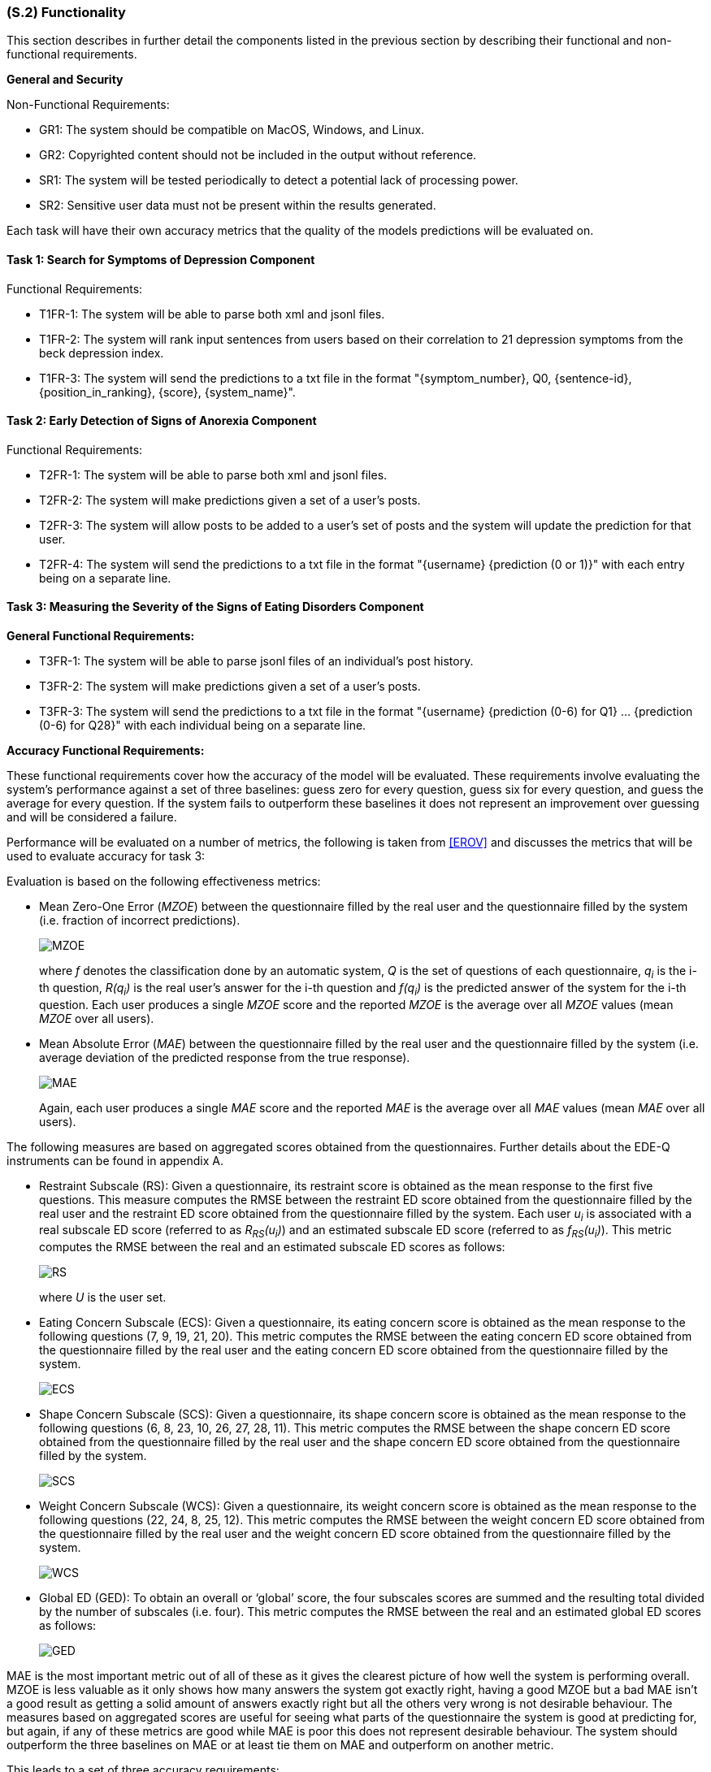 [#s2,reftext=S.2]
=== (S.2) Functionality
:stem: latexmath

ifdef::env-draft[]
TIP: _**This is the bulk of the System book, describing elements of functionality (behaviors)**. This chapter corresponds to the traditional view of requirements as defining "**what the system does**”. It is organized as one section, S.2.n, for each of the components identified in <<s1>>, describing the corresponding behaviors (functional and non-functional properties)._  <<BM22>>
endif::[]

This section describes in further detail the components listed in the previous section by describing their functional and non-functional requirements.

**General and Security**

Non-Functional Requirements:

- GR1: The system should be compatible on MacOS, Windows, and Linux.
- GR2: Copyrighted content should not be included in the output without reference.
- SR1: The system will be tested periodically to detect a potential lack of processing power.
- SR2: Sensitive user data must not be present within the results generated.

Each task will have their own accuracy metrics that the quality of the models predictions will be evaluated on.

==== Task 1: Search for Symptoms of Depression Component

Functional Requirements:

- T1FR-1: The system will be able to parse both xml and jsonl files.
- T1FR-2: The system will rank input sentences from users based on their correlation to 21 depression symptoms from the beck depression index.
- T1FR-3: The system will send the predictions to a txt file in the format "{symptom_number}, Q0, {sentence-id}, {position_in_ranking}, {score}, {system_name}".

==== Task 2: Early Detection of Signs of Anorexia Component

Functional Requirements:

- T2FR-1: The system will be able to parse both xml and jsonl files.
- T2FR-2: The system will make predictions given a set of a user's posts.
- T2FR-3: The system will allow posts to be added to a user's set of posts and the system will update the prediction for that user.
- T2FR-4: The system will send the predictions to a txt file in the format "{username} {prediction (0 or 1)}" with each entry being on a separate line.


==== Task 3: Measuring the Severity of the Signs of Eating Disorders Component

**General Functional Requirements:**

- T3FR-1: The system will be able to parse jsonl files of an individual's post history.
- T3FR-2: The system will make predictions given a set of a user's posts.
- T3FR-3: The system will send the predictions to a txt file in the format "{username} {prediction (0-6) for Q1} ... {prediction (0-6) for Q28}" with each individual being on a separate line.

**Accuracy Functional Requirements:**

These functional requirements cover how the accuracy of the model will be evaluated. These requirements involve evaluating the system's performance against a set of three baselines: guess zero for every question, guess six for every question, and guess the average for every question. If the system fails to outperform these baselines it does not represent an improvement over guessing and will be considered a failure.

Performance will be evaluated on a number of metrics, the following is taken from <<EROV>> and discusses the metrics that will be used to evaluate accuracy for task 3:

Evaluation is based on the following effectiveness metrics:

- Mean Zero-One Error (_MZOE_) between the questionnaire filled by the real user and
the questionnaire filled by the system (i.e. fraction of incorrect predictions).
+
image::equations/MZOE.png[scale=50%,align="center"]
+
where _f_ denotes the classification done by an automatic system, _Q_ is the set of questions
of each questionnaire, _q~i~_ is the i-th question, _R(q~i~)_ is the real user’s answer for the i-th
question and _f(q~i~)_ is the predicted answer of the system for the i-th question. Each user
produces a single _MZOE_ score and the reported _MZOE_ is the average over all _MZOE_
values (mean _MZOE_ over all users).

- Mean Absolute Error (_MAE_) between the questionnaire filled by the real user and the
questionnaire filled by the system (i.e. average deviation of the predicted response from
the true response).
+
image::equations/MAE.png[scale=50%,align="center"]
+
Again, each user produces a single _MAE_ score and the reported _MAE_ is the average
over all _MAE_ values (mean _MAE_ over all users).

The following measures are based on aggregated scores obtained from the questionnaires.
Further details about the EDE-Q instruments can be found in appendix A.

- Restraint Subscale (RS): Given a questionnaire, its restraint score is obtained as the
mean response to the first five questions. This measure computes the RMSE between the
restraint ED score obtained from the questionnaire filled by the real user and the restraint
ED score obtained from the questionnaire filled by the system.
Each user _u~i~_ is associated with a real subscale ED score (referred to as _R~RS~(u~i~)_) and an
estimated subscale ED score (referred to as _f~RS~(u~i~)_). This metric computes the RMSE
between the real and an estimated subscale ED scores as follows:
+
image::equations/RS.png[scale=50%,align="center"]
+
where _U_ is the user set.

- Eating Concern Subscale (ECS): Given a questionnaire, its eating concern score is
obtained as the mean response to the following questions (7, 9, 19, 21, 20). This metric
computes the RMSE between the eating concern ED score obtained from
the questionnaire filled by the real user and the eating concern ED score obtained from
the questionnaire filled by the system.
+
image::equations/ECS.png[scale=50%,align="center"]

- Shape Concern Subscale (SCS): Given a questionnaire, its shape concern score is
obtained as the mean response to the following questions (6, 8, 23, 10, 26, 27, 28, 11). This
metric computes the RMSE between the shape concern ED score obtained
from the questionnaire filled by the real user and the shape concern ED score obtained
from the questionnaire filled by the system.
+
image::equations/SCS.png[scale=50%,align="center"]

- Weight Concern Subscale (WCS): Given a questionnaire, its weight concern score is
obtained as the mean response to the following questions (22, 24, 8, 25, 12). This metric
computes the RMSE between the weight concern ED score obtained from
the questionnaire filled by the real user and the weight concern ED score obtained from
the questionnaire filled by the system.
+
image::equations/WCS.png[scale=50%,align="center"]

- Global ED (GED): To obtain an overall or ‘global’ score, the four subscales scores are
summed and the resulting total divided by the number of subscales (i.e. four). This
metric computes the RMSE between the real and an estimated global ED scores as follows:
+
image::equations/GED.png[scale=50%,align="center"]

MAE is the most important metric out of all of these as it gives the clearest picture of how well the system is performing overall. MZOE is less valuable as it only shows how many answers the system got exactly right, having a good MZOE but a bad MAE isn't a good result as getting a solid amount of answers exactly right but all the others very wrong is not desirable behaviour. The measures based on aggregated scores are useful for seeing what parts of the questionnaire the system is good at predicting for, but again, if any of these metrics are good while MAE is poor this does not represent desirable behaviour. The system should outperform the three baselines on MAE or at least tie them on MAE and outperform on another metric.

This leads to a set of three accuracy requirements:

- T3FR-4: The model will outperform guessing all zeros on MAE OR tie MAE and outperform on at least one of the other metrics.
- T3FR-5: The model will outperform guessing all sixes on MAE OR tie MAE and outperform on at least one of the other metrics.
- T3FR-6: The model will outperform guessing the average on MAE OR tie MAE and outperform on at least one of the other metrics.

